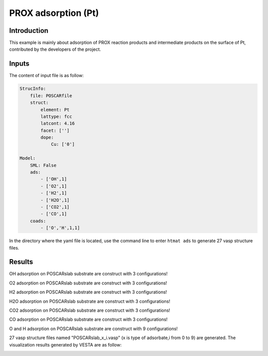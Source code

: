 PROX adsorption (Pt)
====================================

Introduction
------------

This example is mainly about adsorption of PROX reaction products and intermediate products on the surface of Pt, contributed by the developers of the project.

Inputs
------

The content of input file is as follow:

.. code-block::

    StrucInfo:
        file: POSCARfile
        struct:
            element: Pt
            lattype: fcc
            latcont: 4.16
            facet: [''] 
            dope:
                Cu: ['0']

    Model:
        SML: False
        ads:
            - ['OH',1]
            - ['O2',1]
            - ['H2',1]
            - ['H2O',1]
            - ['CO2',1]
            - ['CO',1]
        coads:
            - ['O','H',1,1]

In the directory where the yaml file is located, use the command line to enter ``htmat ads``  to generate 27 vasp structure files.

Results
-------
OH adsorption on POSCARslab substrate are construct with 3 configurations!

O2 adsorption on POSCARslab substrate are construct with 3 configurations!

H2 adsorption on POSCARslab substrate are construct with 3 configurations!

H2O adsorption on POSCARslab substrate are construct with 3 configurations!

CO2 adsorption on POSCARslab substrate are construct with 3 configurations!

CO adsorption on POSCARslab substrate are construct with 3 configurations!

O and H adsorption on POSCARslab substrate are construct with 9 configurations!

27 vasp structure files named "POSCARslab_x_i.vasp" (x is type of adsorbate,i from 0 to 9) are generated. The visualization results generated by VESTA are as follow:


.. image:: 
    image/CO_PROX/POSCARslab_O_H.png
    :width: 20cm

.. image:: 
    image/CO_PROX/POSCARslab_O_H.png
    :width: 20cm

.. image:: 
    image/CO_PROX/POSCARslab_CO2.png
    :width: 20cm

.. image:: 
    image/CO_PROX/POSCARslab_H2.png
    :width: 20cm

.. image:: 
    image/CO_PROX/POSCARslab_OH.png
    :width: 20cm

.. image:: 
    image/CO_PROX/POSCARslab_O2.png
    :width: 20cm

.. image:: 
    image/CO_PROX/POSCARslab_H2O.png
    :width: 20cm
